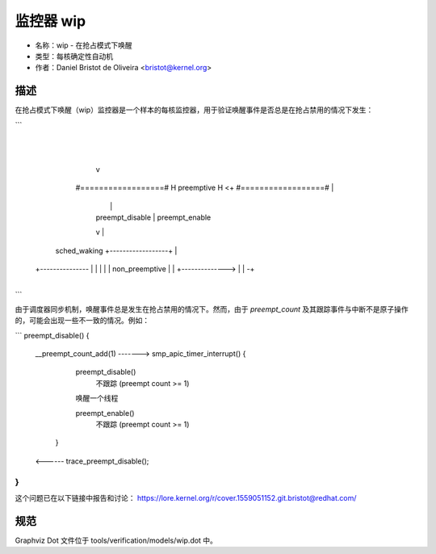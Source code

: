 监控器 wip
==========

- 名称：wip - 在抢占模式下唤醒
- 类型：每核确定性自动机
- 作者：Daniel Bristot de Oliveira <bristot@kernel.org>

描述
----

在抢占模式下唤醒（wip）监控器是一个样本的每核监控器，用于验证唤醒事件是否总是在抢占禁用的情况下发生：

```
                     |
                     |
                     v
                   #==================#
                   H    preemptive    H <+
                   #==================#  |
                     |                   |
                     | preempt_disable   | preempt_enable
                     v                   |
    sched_waking   +------------------+  |
  +--------------- |                  |  |
  |                |  non_preemptive  |  |
  +--------------> |                  | -+
                   +------------------+
```

由于调度器同步机制，唤醒事件总是发生在抢占禁用的情况下。然而，由于 `preempt_count` 及其跟踪事件与中断不是原子操作的，可能会出现一些不一致的情况。例如：

```
preempt_disable() {
  __preempt_count_add(1)
  -------> smp_apic_timer_interrupt() {
            preempt_disable()
             不跟踪 (preempt count >= 1)

            唤醒一个线程

            preempt_enable()
             不跟踪 (preempt count >= 1)
          }
  <------
  trace_preempt_disable();
}
```

这个问题已在以下链接中报告和讨论：
https://lore.kernel.org/r/cover.1559051152.git.bristot@redhat.com/

规范
----
Graphviz Dot 文件位于 tools/verification/models/wip.dot 中。

